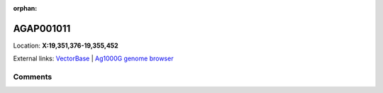 :orphan:



AGAP001011
==========

Location: **X:19,351,376-19,355,452**





External links:
`VectorBase <https://www.vectorbase.org/Anopheles_gambiae/Gene/Summary?g=AGAP001011>`_ |
`Ag1000G genome browser <https://www.malariagen.net/apps/ag1000g/phase1-AR3/index.html?genome_region=X:19351376-19355452#genomebrowser>`_





Comments
--------


.. raw:: html

    <div id="disqus_thread"></div>
    <script>
    
    var disqus_config = function () {
        this.page.identifier = '/gene/AGAP001011';
    };
    
    (function() { // DON'T EDIT BELOW THIS LINE
    var d = document, s = d.createElement('script');
    s.src = 'https://agam-selection-atlas.disqus.com/embed.js';
    s.setAttribute('data-timestamp', +new Date());
    (d.head || d.body).appendChild(s);
    })();
    </script>
    <noscript>Please enable JavaScript to view the <a href="https://disqus.com/?ref_noscript">comments.</a></noscript>


